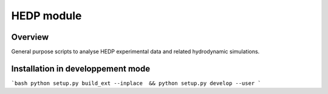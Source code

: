 ===========================================
   HEDP module
===========================================

Overview
========

General purpose scripts to analyse HEDP experimental data and related hydrodynamic simulations.


Installation in developpement mode
==================================

```bash
python setup.py build_ext --inplace  && python setup.py develop --user
```
